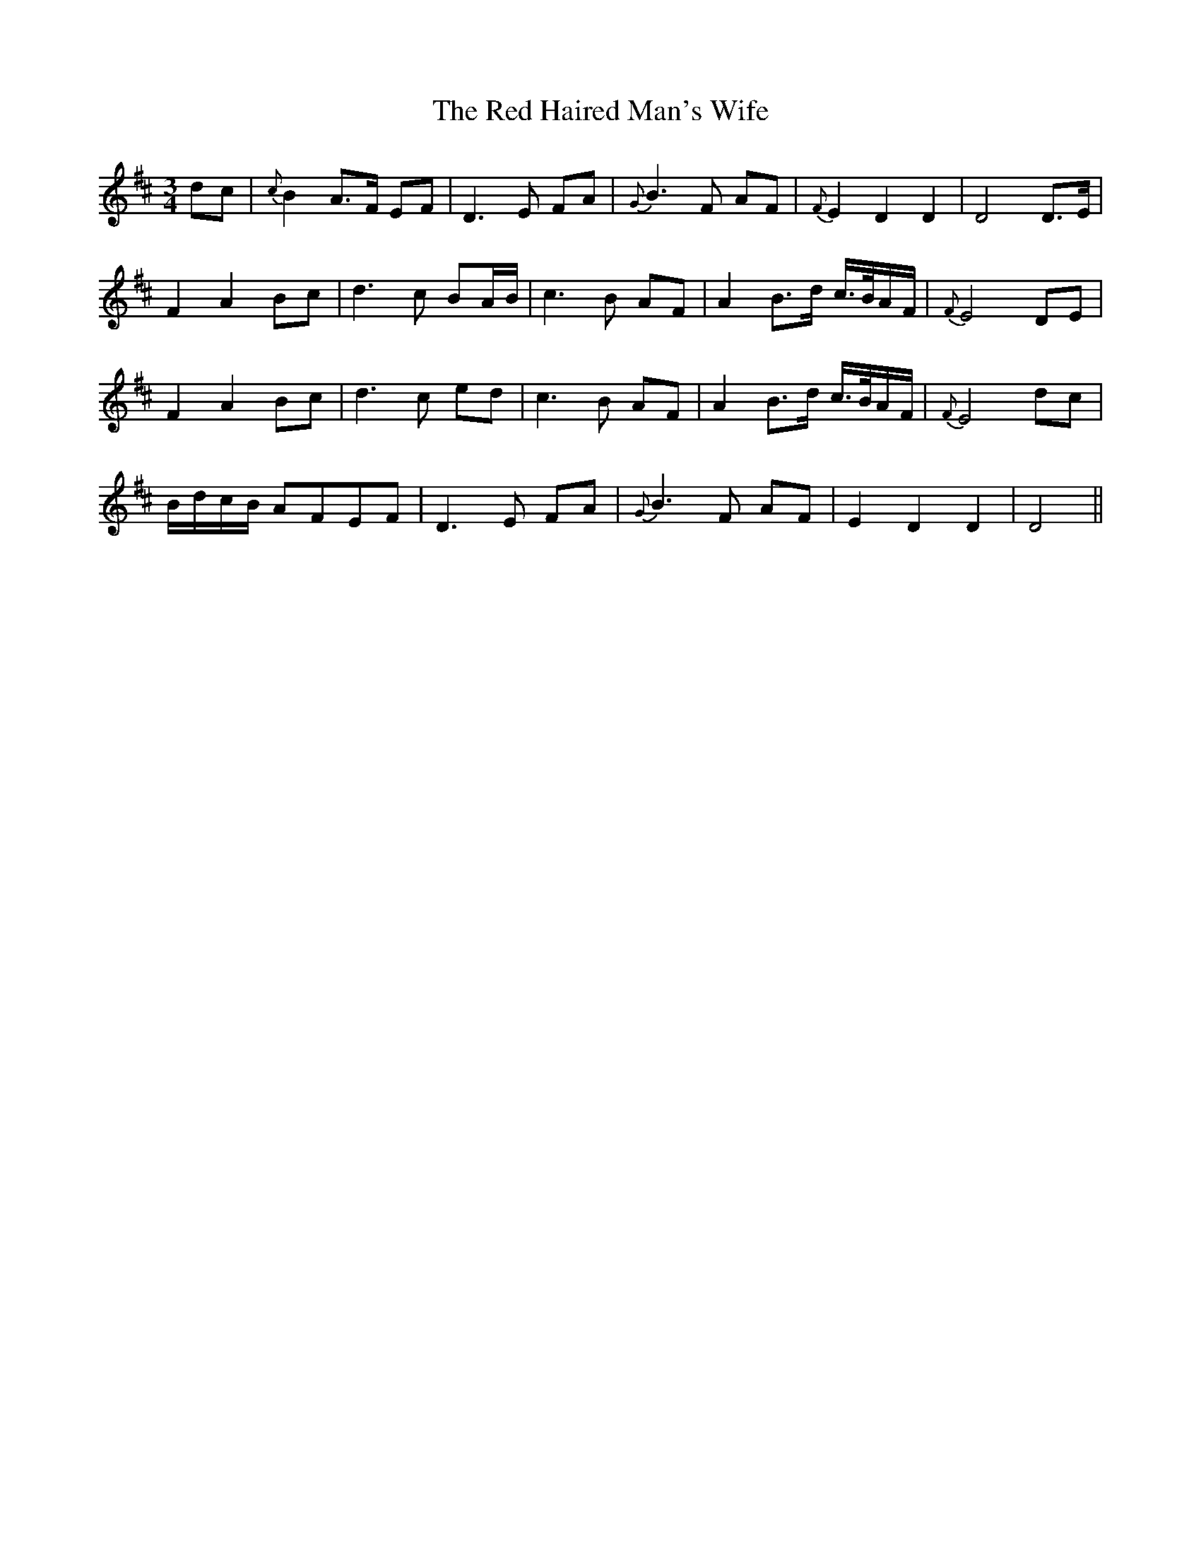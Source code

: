 X: 33884
T: Red Haired Man's Wife, The
R: waltz
M: 3/4
K: Dmajor
dc|{c}B2 A>F EF|D3 E FA|{G}B3 F AF|{F}E2 D2 D2|D4 D>E|
F2 A2 Bc|d3 c BA/B/|c3 B AF|A2 B>d c/>B/A/F/|{F}E4 DE|
F2 A2 Bc|d3 c ed|c3 B AF|A2 B>d c/>B/A/F/|{F}E4 dc|
B/d/c/B/ AFEF|D3 E FA|{G}B3 F AF|E2 D2 D2|D4||

